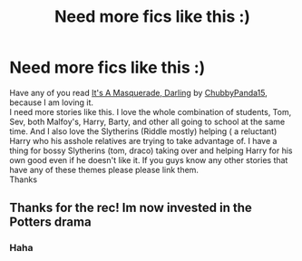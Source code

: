 #+TITLE: Need more fics like this :)

* Need more fics like this :)
:PROPERTIES:
:Author: NobodyzHuman
:Score: 10
:DateUnix: 1587541016.0
:DateShort: 2020-Apr-22
:FlairText: Recs wanted 
:END:
Have any of you read [[https://archiveofourown.org/works/23548960][It's A Masquerade, Darling]] by [[https://archiveofourown.org/users/ChubbyPanda15/pseuds/ChubbyPanda15][ChubbyPanda15]], because I am loving it.\\
I need more stories like this. I love the whole combination of students, Tom, Sev, both Malfoy's, Harry, Barty, and other all going to school at the same time. And I also love the Slytherins (Riddle mostly) helping ( a reluctant) Harry who his asshole relatives are trying to take advantage of. I have a thing for bossy Slytherins (tom, draco) taking over and helping Harry for his own good even if he doesn't like it. If you guys know any other stories that have any of these themes please please link them.\\
Thanks


** Thanks for the rec! Im now invested in the Potters drama
:PROPERTIES:
:Author: Eipro02
:Score: 2
:DateUnix: 1589973694.0
:DateShort: 2020-May-20
:END:

*** Haha
:PROPERTIES:
:Author: NobodyzHuman
:Score: 1
:DateUnix: 1589974317.0
:DateShort: 2020-May-20
:END:
